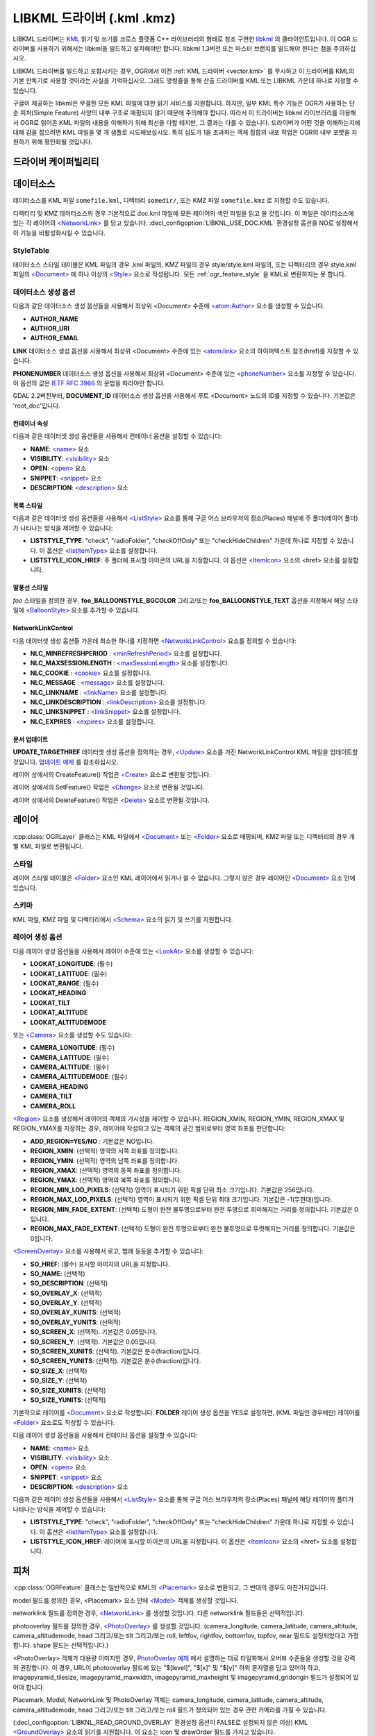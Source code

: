 .. _vector.libkml:

LIBKML 드라이버 (.kml .kmz)
=========================

.. shortname:: LIBKML

.. build_dependencies:: libkml

LIBKML 드라이버는 `KML <http://www.opengeospatial.org/standards/kml/>`_ 읽기 및 쓰기를 크로스 플랫폼 C++ 라이브러리의 형태로 참조 구현한 `libkml <https://github.com/libkml/libkml>`_ 의 클라이언트입니다. 이 OGR 드라이버를 사용하기 위해서는 libkml을 빌드하고 설치해야만 합니다. libkml 1.3버전 또는 마스터 브랜치를 빌드해야 한다는 점을 주의하십시오.

LIBKML 드라이버를 빌드하고 포함시키는 경우, OGR에서 이전 :ref:`KML 드라이버 <vector.kml>` 를 무시하고 이 드라이버를 KML의 기본 판독기로 사용할 것이라는 사실을 기억하십시오. 그래도 명령줄을 통해 산출 드라이버를 KML 또는 LIBKML 가운데 하나로 지정할 수 있습니다.

구글이 제공하는 libkml은 무결한 모든 KML 파일에 대한 읽기 서비스를 지원합니다. 하지만, 일부 KML 특수 기능은 OGR가 사용하는 단순 피처(Simple Feature) 사양의 내부 구조로 매핑되지 않기 때문에 주의해야 합니다. 따라서 이 드라이버는 libkml 라이브러리를 이용해서 OGR로 읽어온 KML 파일의 내용을 이해하기 위해 최선을 다할 테지만, 그 결과는 다를 수 있습니다. 드라이버가 어떤 것을 이해하는지에 대해 감을 잡으려면 KML 파일을 몇 개 샘플로 시도해보십시오. 특히 심도가 1을 초과하는 객체 집합의 내포 작업은 OGR의 내부 포맷을 지원하기 위해 평탄화될 것입니다.

드라이버 케이퍼빌리티
-------------------

.. supports_create::

.. supports_georeferencing::

.. supports_virtualio::

데이터소스
----------
데이터소스를 KML 파일 ``somefile.kml``, 디렉터리 ``somedir/``, 또는 KMZ 파일 ``somefile.kmz`` 로 지정할 수도 있습니다.

디렉터리 및 KMZ 데이터소스의 경우 기본적으로 doc.kml 파일에 모든 레이어의 색인 파일을 읽고 쓸 것입니다. 이 파일은 데이터소스에 있는 각 레이어의 `<NetworkLink> <https://developers.google.com/kml/documentation/kmlreference#networklink>`_ 를 담고 있습니다. :decl_configoption:`LIBKNL_USE_DOC.KML` 환경설정 옵션을 NO로 설정해서 이 기능을 비활성화시킬 수 있습니다.

StyleTable
~~~~~~~~~~

데이터소스 스타일 테이블은 KML 파일의 경우 .kml 파일의, KMZ 파일의 경우 style/style.kml 파일의, 또는 디렉터리의 경우 style.kml 파일의 `<Document> <https://developers.google.com/kml/documentation/kmlreference#document>`_ 에 하나 이상의 `<Style> <https://developers.google.com/kml/documentation/kmlreference#style>`_ 요소로 작성됩니다. 모든 :ref:`ogr_feature_style` 을 KML로 변환하지는 못 합니다.

데이터소스 생성 옵션
~~~~~~~~~~~~~~~~~~~~~~~~~~~

다음과 같은 데이터소스 생성 옵션들을 사용해서 최상위 <Document> 수준에 `<atom:Author> <https://developers.google.com/kml/documentation/kmlreference#atomauthor>`_ 요소를 생성할 수 있습니다.

-  **AUTHOR_NAME**
-  **AUTHOR_URI**
-  **AUTHOR_EMAIL**

**LINK** 데이터소스 생성 옵션을 사용해서 최상위 <Document> 수준에 있는 `<atom:link> <https://developers.google.com/kml/documentation/kmlreference#atomlink>`_ 요소의 하이퍼텍스트 참조(href)를 지정할 수 있습니다.

**PHONENUMBER** 데이터소스 생성 옵션을 사용해서 최상위 <Document> 수준에 있는 `<phoneNumber> <https://developers.google.com/kml/documentation/kmlreference#phonenumber>`_ 요소를 지정할 수 있습니다. 이 옵션의 값은 `IETF RFC 3966 <http://tools.ietf.org/html/rfc3966>`_ 의 문법을 따라야만 합니다.

GDAL 2.2버전부터, **DOCUMENT_ID** 데이터소스 생성 옵션을 사용해서 루트 <Document> 노드의 ID를 지정할 수 있습니다. 기본값은 'root_doc'입니다.

컨테이너 속성
^^^^^^^^^^^^^^^^^^^^

다음과 같은 데이터셋 생성 옵션들을 사용해서 컨테이너 옵션을 설정할 수 있습니다:

-  **NAME**:
   `<name> <https://developers.google.com/kml/documentation/kmlreference#name>`_ 요소
-  **VISIBILITY**:
   `<visibility> <https://developers.google.com/kml/documentation/kmlreference#visibility>`_ 요소
-  **OPEN**:
   `<open> <https://developers.google.com/kml/documentation/kmlreference#open>`_ 요소
-  **SNIPPET**:
   `<snippet> <https://developers.google.com/kml/documentation/kmlreference#snippet>`_ 요소
-  **DESCRIPTION**:
   `<description> <https://developers.google.com/kml/documentation/kmlreference#description>`_ 요소

목록 스타일
^^^^^^^^^^

다음과 같은 데이터셋 생성 옵션들을 사용해서 `<ListStyle> <https://developers.google.com/kml/documentation/kmlreference#liststyle>`_ 요소를 통해 구글 어스 브라우저의 장소(Places) 패널에 주 폴더(레이어 폴더)가 나타나는 방식을 제어할 수 있습니다:

-  **LISTSTYLE_TYPE**:
   "check", "radioFolder", "checkOffOnly" 또는 "checkHideChildren" 가운데 하나로 지정할 수 있습니다.
   이 옵션은 `<listItemType> <https://developers.google.com/kml/documentation/kmlreference#listItemType>`_ 요소를 설정합니다.
-  **LISTSTYLE_ICON_HREF**:
   주 폴더에 표시할 아이콘의 URL을 지정합니다.
   이 옵션은 `<ItemIcon> <https://developers.google.com/kml/documentation/kmlreference#itemicon>`_ 요소의 <href> 요소를 설정합니다.

말풍선 스타일
^^^^^^^^^^^^^

*foo* 스타일을 정의한 경우, **foo_BALLOONSTYLE_BGCOLOR** 그리고/또는 **foo_BALLOONSTYLE_TEXT** 옵션을 지정해서 해당 스타일에 `<BalloonStyle> <https://developers.google.com/kml/documentation/kmlreference#balloonstyle>`_ 요소를 추가할 수 있습니다.

NetworkLinkControl
^^^^^^^^^^^^^^^^^^

다음 데이터셋 생성 옵션들 가운데 최소한 하나를 지정하면 `<NetworkLinkControl> <https://developers.google.com/kml/documentation/kmlreference#networklinkcontrol>`_ 요소를 정의할 수 있습니다:

-  **NLC_MINREFRESHPERIOD** :
   `<minRefreshPeriod> <https://developers.google.com/kml/documentation/kmlreference#minrefreshperiod>`_ 요소를 설정합니다.
-  **NLC_MAXSESSIONLENGTH** :
   `<maxSessionLength> <https://developers.google.com/kml/documentation/kmlreference#maxsessionlength>`_ 요소를 설정합니다.
-  **NLC_COOKIE** :
   `<cookie> <https://developers.google.com/kml/documentation/kmlreference#cookie>`_ 요소를 설정합니다.
-  **NLC_MESSAGE** :
   `<message> <https://developers.google.com/kml/documentation/kmlreference#message>`_ 요소를 설정합니다.
-  **NLC_LINKNAME** :
   `<linkName> <https://developers.google.com/kml/documentation/kmlreference#linkname>`_ 요소를 설정합니다.
-  **NLC_LINKDESCRIPTION** :
   `<linkDescription> <https://developers.google.com/kml/documentation/kmlreference#linkdescription>`_ 요소를 설정합니다.
-  **NLC_LINKSNIPPET** :
   `<linkSnippet> <https://developers.google.com/kml/documentation/kmlreference#linksnippet>`_ 요소를 설정합니다.
-  **NLC_EXPIRES** :
   `<expires> <https://developers.google.com/kml/documentation/kmlreference#expires>`_ 요소를 설정합니다.

문서 업데이트
^^^^^^^^^^^^^^^^
**UPDATE_TARGETHREF** 데이터셋 생성 옵션을 정의하는 경우, `<Update> <https://developers.google.com/kml/documentation/kmlreference#update>`_ 요소를 가진 NetworkLinkControl KML 파일을 업데이트할 것입니다. `업데이트 예제 <https://developers.google.com/kml/documentation/updates>`_ 를 참조하십시오.

레이어 상에서의 CreateFeature() 작업은 `<Create> <https://developers.google.com/kml/documentation/kmlreference#create>`_ 요소로 변환될 것입니다.

레이어 상에서의 SetFeature() 작업은 `<Change> <https://developers.google.com/kml/documentation/kmlreference#change>`_ 요소로 변환될 것입니다.

레이어 상에서의 DeleteFeature() 작업은 `<Delete> <https://developers.google.com/kml/documentation/kmlreference#delete>`_ 요소로 변환될 것입니다.

레이어
-----

:cpp:class:`OGRLayer` 클래스는 KML 파일에서 `<Document> <https://developers.google.com/kml/documentation/kmlreference#document>`_ 또는 `<Folder> <https://developers.google.com/kml/documentation/kmlreference#folder>`_ 요소로 매핑되며, KMZ 파일 또는 디렉터리의 경우 개별 KML 파일로 변환됩니다.

스타일
~~~~~

레이어 스타일 테이블은 `<Folder> <https://developers.google.com/kml/documentation/kmlreference#folder>`_ 요소인 KML 레이어에서 읽거나 쓸 수 없습니다. 그렇지 않은 경우 레이어인 `<Document> <https://developers.google.com/kml/documentation/kmlreference#document>`_ 요소 안에 있습니다.

스키마
~~~~~~

KML 파일, KMZ 파일 및 디렉터리에서 `<Schema> <https://developers.google.com/kml/documentation/kmlreference#schema>`_ 요소의 읽기 및 쓰기를 지원합니다.

레이어 생성 옵션
~~~~~~~~~~~~~~~~~~~~~~

다음 레이어 생성 옵션들을 사용해서 레이어 수준에 있는 `<LookAt> <https://developers.google.com/kml/documentation/kmlreference#lookat>`_ 요소를 생성할 수 있습니다:

-  **LOOKAT_LONGITUDE**: (필수)
-  **LOOKAT_LATITUDE**: (필수)
-  **LOOKAT_RANGE**: (필수)
-  **LOOKAT_HEADING**
-  **LOOKAT_TILT**
-  **LOOKAT_ALTITUDE**
-  **LOOKAT_ALTITUDEMODE**

또는 `<Camera> <https://developers.google.com/kml/documentation/kmlreference#camera>`_ 요소를 생성할 수도 있습니다:

-  **CAMERA_LONGITUDE**: (필수)
-  **CAMERA_LATITUDE**: (필수)
-  **CAMERA_ALTITUDE**: (필수)
-  **CAMERA_ALTITUDEMODE**: (필수)
-  **CAMERA_HEADING**
-  **CAMERA_TILT**
-  **CAMERA_ROLL**

`<Region> <https://developers.google.com/kml/documentation/kmlreference#region>`_ 요소를 생성해서 레이어의 객체의 가시성을 제어할 수 있습니다. REGION_XMIN, REGION_YMIN, REGION_XMAX 및 REGION_YMAX를 지정하는 경우, 레이어에 작성되고 있는 객체의 공간 범위로부터 영역 좌표를 판단합니다:

-  **ADD_REGION=YES/NO** :
   기본값은 NO입니다.
-  **REGION_XMIN**: (선택적)
   영역의 서쪽 좌표를 정의합니다.
-  **REGION_YMIN**: (선택적)
   영역의 남쪽 좌표를 정의합니다.
-  **REGION_XMAX**: (선택적)
   영역의 동쪽 좌표를 정의합니다.
-  **REGION_YMAX**: (선택적)
   영역의 북쪽 좌표를 정의합니다.
-  **REGION_MIN_LOD_PIXELS**: (선택적)
   영역이 표시되기 위한 픽셀 단위 최소 크기입니다. 기본값은 256입니다.
-  **REGION_MAX_LOD_PIXELS**: (선택적)
   영역이 표시되기 위한 픽셀 단위 최대 크기입니다. 기본값은 -1(무한대)입니다.
-  **REGION_MIN_FADE_EXTENT**: (선택적)
   도형이 완전 불투명으로부터 완전 투명으로 희미해지는 거리를 정의합니다. 기본값은 0입니다.
-  **REGION_MAX_FADE_EXTENT**: (선택적)
   도형이 완전 투명으로부터 완전 불투명으로 뚜렷해지는 거리를 정의합니다. 기본값은 0입니다.

`<ScreenOverlay> <https://developers.google.com/kml/documentation/kmlreference#screenoverlay>`_ 요소를 사용해서 로고, 범례 등등을 추가할 수 있습니다:

-  **SO_HREF**: (필수) 표시할 이미지의 URL을 지정합니다.
-  **SO_NAME**: (선택적)
-  **SO_DESCRIPTION**: (선택적)
-  **SO_OVERLAY_X**: (선택적)
-  **SO_OVERLAY_Y**: (선택적)
-  **SO_OVERLAY_XUNITS**: (선택적)
-  **SO_OVERLAY_YUNITS**: (선택적)
-  **SO_SCREEN_X**: (선택적). 기본값은 0.05입니다.
-  **SO_SCREEN_Y**: (선택적). 기본값은 0.05입니다.
-  **SO_SCREEN_XUNITS**: (선택적). 기본값은 분수(fraction)입니다.
-  **SO_SCREEN_YUNITS**: (선택적). 기본값은 분수(fraction)입니다.
-  **SO_SIZE_X**: (선택적)
-  **SO_SIZE_Y**: (선택적)
-  **SO_SIZE_XUNITS**: (선택적)
-  **SO_SIZE_YUNITS**: (선택적)

기본적으로 레이어를 `<Document> <https://developers.google.com/kml/documentation/kmlreference#document>`_ 요소로 작성합니다. **FOLDER** 레이어 생성 옵션을 YES로 설정하면, (KML 파일인 경우에만) 레이어를 `<Folder> <https://developers.google.com/kml/documentation/kmlreference#folder>`_ 요소로도 작성할 수 있습니다.

다음 레이어 생성 옵션들을 사용해서 컨테이너 옵션을 설정할 수 있습니다:

-  **NAME**:
   `<name> <https://developers.google.com/kml/documentation/kmlreference#name>`_ 요소
-  **VISIBILITY**:
   `<visibility> <https://developers.google.com/kml/documentation/kmlreference#visibility>`_ 요소
-  **OPEN**:
   `<open> <https://developers.google.com/kml/documentation/kmlreference#open>`_ 요소
-  **SNIPPET**:
   `<snippet> <https://developers.google.com/kml/documentation/kmlreference#snippet>`_ 요소
-  **DESCRIPTION**:
   `<description> <https://developers.google.com/kml/documentation/kmlreference#description>`_ 요소

다음과 같은 레이어 생성 옵션들을 사용해서 `<ListStyle> <https://developers.google.com/kml/documentation/kmlreference#liststyle>`_ 요소를 통해 구글 어스 브라우저의 장소(Places) 패널에 해당 레이어의 폴더가 나타나는 방식을 제어할 수 있습니다:

-  **LISTSTYLE_TYPE**:
   "check", "radioFolder", "checkOffOnly" 또는 "checkHideChildren" 가운데 하나로 지정할 수 있습니다.
   이 옵션은 `<listItemType> <https://developers.google.com/kml/documentation/kmlreference#listItemType>`_ 요소를 설정합니다.
-  **LISTSTYLE_ICON_HREF**:
   레이어에 표시할 아이콘의 URL을 지정합니다.
   이 옵션은 `<ItemIcon> <https://developers.google.com/kml/documentation/kmlreference#itemicon>`_ 요소의 <href> 요소를 설정합니다.

피처
-------

:cpp:class:`OGRFeature` 클래스는 일반적으로 KML의 `<Placemark> <https://developers.google.com/kml/documentation/kmlreference#placemark>`_ 요소로 변환되고, 그 반대의 경우도 마찬가지입니다.

model 필드를 정의한 경우, <Placemark> 요소 안에 `<Model> <https://developers.google.com/kml/documentation/kmlreference#model>`_ 객체를 생성할 것입니다.

networklink 필드를 정의한 경우, `<NetworkLink> <https://developers.google.com/kml/documentation/kmlreference#networklink>`_ 를 생성할 것입니다. 다른 networklink 필드들은 선택적입니다.

photooverlay 필드를 정의한 경우, `<PhotoOverlay> <https://developers.google.com/kml/documentation/kmlreference#photooverlay>`_ 를 생성할 것입니다. (camera_longitude, camera_latitude, camera_altitude, camera_altitudemode, head 그리고/또는 tilt 그리고/또는 roll, leftfov, rightfov, bottomfov, topfov, near 필드도 설정되었다고 가정합니다. shape 필드는 선택적입니다.)

<PhotoOverlay> 객체가 대용량 이미지인 경우, `PhotoOverlay 예제 <https://developers.google.com/kml/documentation/photos>`_ 에서 설명하는 대로 타일화해서 오버뷰 수준들을 생성할 것을 강력히 권장합니다. 이 경우, URL이 photooverlay 필드에 있는 "$[level]", "$[x]" 및 "$[y]" 하위 문자열을 담고 있어야 하고, imagepyramid_tilesize, imagepyramid_maxwidth, imagepyramid_maxheight 및 imagepyramid_gridorigin 필드가 설정되어 있어야 합니다.

Placemark, Model, NetworkLink 및 PhotoOverlay 객체는 camera_longitude, camera_latitude, camera_altitude, camera_altitudemode, head 그리고/또는 tilt 그리고/또는 roll 필드가 정의되어 있는 경우 관련 카메라를 가질 수 있습니다.

(:decl_configoption:`LIBKNL_READ_GROUND_OVERLAY` 환경설정 옵션이 FALSE로 설정되지 않은 이상) KML `<GroundOverlay> <https://developers.google.com/kml/documentation/kmlreference#groundoverlay>`_ 요소의 읽기를 지원합니다. 이 요소는 icon 및 drawOrder 필드를 가지고 있습니다.

.. _style-1:

스타일
~~~~~

피처 수준의 스타일 문자열은 KML의 각 `<Placemark> <https://developers.google.com/kml/documentation/kmlreference#placemark>`_ 에 `<Style> <https://developers.google.com/kml/documentation/kmlreference#style>`_ 또는 `<StyleUrl> <https://developers.google.com/kml/documentation/kmlreference#styleurl>`_ 가운데 하나로 매핑됩니다.

KML 피처를 읽어올 때 :decl_configoption:`LIBKNL_RESOLVE_STYLE` 환경설정 옵션이 YES로 설정되어 있는 경우, 스타일 테이블에서 StyleUrl을 검색해서 피처 스타일 문자열을 테이블로부터 나온 스타일로 설정합니다. 이렇게 하면 스타일 테이블을 읽어오지 않는 MapServer 같은 응용 프로그램에 공유 스타일을 읽어오게 할 수 있습니다.

KML 피처를 읽어올 때 :decl_configoption:`LIBKNL_EXTERNAL_STYLE` 환경설정 옵션이 YES로 설정되어 있는 경우, 디스크 또는 서버로부터 데이터소스 외부에 있는 StyleUrl을 가져와서 데이터소스 스타일 테이블에 파싱합니다. 스타일 KML을 읽어올 수 없거나 :decl_configoption:`LIBKNL_EXTERNAL_STYLE` 이 NO로 설정되어 있다면, StyleUrl을 스타일 문자열로 복사합니다.

KML StyleMap을 읽어올 때 기본 매핑은 "NORMAL"로 설정됩니다. 강조 스타일을 이용하고 싶다면 :decl_configoption:`LIBKNL_STYLEMAP_KEY` 환경설정 옵션을 "HIGHLIGHT"으로 설정하십시오.

KML 작성 시, "astylename_normal"과 "astylename_highlight" 형식의 스타일 2개가 있는 경우 (이때 astylename은 어떤 문자열이라도 될 수 있습니다) 두 스타일 모두로부터 StyleMap 객체를 생성하고 "astylename"으로 명명할 것입니다.

필드
------

OGR 필드(피처 속성)는 KML에 `<Schema> <https://developers.google.com/kml/documentation/kmlreference#schema>`_ 그리고 `<SimpleData> <https://developers.google.com/kml/documentation/kmlreference#simpledata>`_ 로 매핑됩니다. 아래 따로 설명하는 몇몇 특수 필드는 예외입니다.

주의: :decl_configoption:`LIBKNL_USE_SCHEMADATA` 환경설정 옵션을 NO로 설정해서 필드를 `<Data> <https://developers.google.com/kml/documentation/kmlreference#data>`_ 요소로도 내보낼 수 있습니다.

풍부한 :ref:`환경설정 옵션 <configoptions>` 집합을 사용해서 입력물과 산출물의 필드들을 어떻게 KML `<Placemark> <https://developers.google.com/kml/documentation/kmlreference#placemark>`_ 에 매핑시킬지 정의할 수 있습니다.
예를 들어 'Cities'라는 필드를 KML에 `<name> <https://developers.google.com/kml/documentation/kmlreference#name>`_ 태그로 매핑시키고 싶다면, 환경설정 옵션을 설정하면 됩니다.

-  **name**:
   이 문자열 필드는 KML `<name> <https://developers.google.com/kml/documentation/kmlreference#name>`_ 태그에 매핑됩니다.
   :decl_configoption:`LIBKNL_NAME_FIELD` 환경설정 옵션으로 OGR 필드의 이름을 변경할 수 있습니다.
-  **description**:
   이 문자열 필드는 KML `<description> <https://developers.google.com/kml/documentation/kmlreference#description>`_ 태그에 매핑됩니다.
   :decl_configoption:`LIBKNL_DESCRIPTION_FIELD` 환경설정 옵션으로 OGR 필드의 이름을 변경할 수 있습니다.
-  **timestamp**:
   이 문자열 또는 날짜&시간 또는 날짜 그리고/또는 시간 유형 필드는 KML `<timestamp> <https://developers.google.com/kml/documentation/kmlreference#timestamp>`_ 태그에 매핑됩니다.
   :decl_configoption:`LIBKNL_TIMESTAMP_FIELD` 환경설정 옵션으로 OGR 필드의 이름을 변경할 수 있습니다.
-  **begin**:
   이 문자열 또는 날짜&시간 또는 날짜 그리고/또는 시간 유형 필드는 KML `<begin> <https://developers.google.com/kml/documentation/kmlreference#begin>`_ 태그에 매핑됩니다.
   :decl_configoption:`LIBKNL_BEGIN_FIELD` 환경설정 옵션으로 OGR 필드의 이름을 변경할 수 있습니다.
-  **end**:
   이 문자열 또는 날짜&시간 또는 날짜 그리고/또는 시간 유형 필드는 KML `<end> <https://developers.google.com/kml/documentation/kmlreference#end>`_ 태그에 매핑됩니다.
   :decl_configoption:`LIBKNL_END_FIELD` 환경설정 옵션으로 OGR 필드의 이름을 변경할 수 있습니다.
-  **altitudeMode**:
   이 문자열 필드는 KML `<altitudeMode> <https://developers.google.com/kml/documentation/kmlreference#altitudemode>`_ 또는 `<gx:altitudeMode> <https://developers.google.com/kml/documentation/kmlreference#gxaltitudemode>`_ 태그에 매핑됩니다.
   :decl_configoption:`LIBKNL_ALTITUDEMODE_FIELD` 환경설정 옵션으로 OGR 필드의 이름을 변경할 수 있습니다.
-  **tessellate**:
   이 정수형 필드는 KML `<tessellate> <https://developers.google.com/kml/documentation/kmlreference#tessellate>`_ 태그에 매핑됩니다.
   :decl_configoption:`LIBKNL_TESSELLATE_FIELD` 환경설정 옵션으로 OGR 필드의 이름을 변경할 수 있습니다.
-  **extrude**:
   이 정수형 필드는 KML `<extrude> <https://developers.google.com/kml/documentation/kmlreference#extrude>`_ 태그에 매핑됩니다.
   :decl_configoption:`LIBKNL_EXTRUDE_FIELD` 환경설정 옵션으로 OGR 필드의 이름을 변경할 수 있습니다.
-  **visibility**:
   이 정수형 필드는 KML `<visibility> <https://developers.google.com/kml/documentation/kmlreference#visibility>`_ 태그에 매핑됩니다.
   :decl_configoption:`LIBKNL_VISIBILITY_FIELD` 환경설정 옵션으로 OGR 필드의 이름을 변경할 수 있습니다.
-  **icon**:
   이 문자열 필드는 KML `<icon> <https://developers.google.com/kml/documentation/kmlreference#icon>`_ 태그에 매핑됩니다.
   :decl_configoption:`LIBKNL_ICON_FIELD` 환경설정 옵션으로 OGR 필드의 이름을 변경할 수 있습니다.
-  **drawOrder**:
   이 정수형 필드는 KML `<drawOrder> <https://developers.google.com/kml/documentation/kmlreference#draworder>`_ 태그에 매핑됩니다.
   :decl_configoption:`LIBKNL_DRAWORDER_FIELD` 환경설정 옵션으로 OGR 필드의 이름을 변경할 수 있습니다.
-  **snippet**:
   이 정수형 필드는 KML `<snippet> <https://developers.google.com/kml/documentation/kmlreference#snippet>`_ 태그에 매핑됩니다.
   :decl_configoption:`LIBKNL_SNIPPET_FIELD` 환경설정 옵션으로 OGR 필드의 이름을 변경할 수 있습니다.
-  **heading**:
   이 실수형 필드는 KML `<heading> <https://developers.google.com/kml/documentation/kmlreference#heading>`_ 태그에 매핑됩니다.
   :decl_configoption:`LIBKNL_HEADING_FIELD` 환경설정 옵션으로 OGR 필드의 이름을 변경할 수 있습니다. 읽기 작업 시, <Placemark>가 <heading> 요소를 가진 <Camera>를 가지고 있는 경우에만 이 필드가 존재합니다.
-  **tilt**:
   이 실수형 필드는 KML `<tilt> <https://developers.google.com/kml/documentation/kmlreference#tilt>`_ 태그에 매핑됩니다.
   :decl_configoption:`LIBKNL_TILT_FIELD` 환경설정 옵션으로 OGR 필드의 이름을 변경할 수 있습니다. 읽기 작업 시, <Placemark>가 <tilt> 요소를 가진 <Camera>를 가지고 있는 경우에만 이 필드가 존재합니다.
-  **roll**:
   이 실수형 필드는 KML `<roll> <https://developers.google.com/kml/documentation/kmlreference#roll>`_ 태그에 매핑됩니다.
   :decl_configoption:`LIBKNL_ROLL_FIELD` 환경설정 옵션으로 OGR 필드의 이름을 변경할 수 있습니다. 읽기 작업 시, <Placemark>가 <roll> 요소를 가진 <Camera>를 가지고 있는 경우에만 이 필드가 존재합니다.
-  **model**:
   이 문자열 필드를 사용해서 3차원 `<model> <https://developers.google.com/kml/documentation/kmlreference#model>`_ 의 URL을 정의할 수 있습니다.
   :decl_configoption:`LIBKNL_MODEL_FIELD` 환경설정 옵션으로 OGR 필드의 이름을 변경할 수 있습니다.
-  **scale_x**:
   이 실수형 필드는 3차원 모델 용 KML `<scale> <https://developers.google.com/kml/documentation/kmlreference#scale>`_ 태그의 x 요소에 매핑됩니다.
   :decl_configoption:`LIBKNL_SCALE_X_FIELD` 환경설정 옵션으로 OGR 필드의 이름을 변경할 수 있습니다.
-  **scale_y**:
   이 실수형 필드는 3차원 모델 용 KML `<scale> <https://developers.google.com/kml/documentation/kmlreference#scale>`_ 태그의 y 요소에 매핑됩니다.
   :decl_configoption:`LIBKNL_SCALE_Y_FIELD` 환경설정 옵션으로 OGR 필드의 이름을 변경할 수 있습니다.
-  **scale_z**:
   이 실수형 필드는 3차원 모델 용 KML `<scale> <https://developers.google.com/kml/documentation/kmlreference#scale>`_ 태그의 z 요소에 매핑됩니다.
   :decl_configoption:`LIBKNL_SCALE_Z_FIELD` 환경설정 옵션으로 OGR 필드의 이름을 변경할 수 있습니다.
-  **networklink**:
   이 문자열 필드는 KML NetworkLink의 `<href> <https://developers.google.com/kml/documentation/kmlreference#href>`_ 태그의 href 요소에 매핑됩니다.
   :decl_configoption:`LIBKNL_NETWORKLINK_FIELD` 환경설정 옵션으로 OGR 필드의 이름을 변경할 수 있습니다.
-  **networklink_refreshvisibility**:
   이 정수형 필드는 KML NetworkLink의 `<refreshVisibility> <https://developers.google.com/kml/documentation/kmlreference#refreshvisibility>`_ 태그에 매핑됩니다.
   :decl_configoption:`LIBKNL_NETWORKLINK_REFRESHVISIBILITY_FIELD` 환경설정 옵션으로 OGR 필드의 이름을 변경할 수 있습니다.
-  **networklink_flytoview**:
   이 정수형 필드는 KML NetworkLink의 `<flyToView> <https://developers.google.com/kml/documentation/kmlreference#flytoview>`_ 태그에 매핑됩니다.
   :decl_configoption:`LIBKNL_NETWORKLINK_FLYTOVIEW_FIELD` 환경설정 옵션으로 OGR 필드의 이름을 변경할 수 있습니다.
-  **networklink_refreshmode**:
   이 문자열 필드는 KML NetworkLink의 `<refreshMode> <https://developers.google.com/kml/documentation/kmlreference#refreshmode>`_ 태그에 매핑됩니다.
   :decl_configoption:`LIBKNL_NETWORKLINK_REFRESHMODE_FIELD` 환경설정 옵션으로 OGR 필드의 이름을 변경할 수 있습니다.
-  **networklink_refreshinterval**:
   이 실수형 필드는 KML NetworkLink의 `<refreshInterval> <https://developers.google.com/kml/documentation/kmlreference#refreshinterval>`_ 태그에 매핑됩니다.
   :decl_configoption:`LIBKNL_NETWORKLINK_REFRESHINTERVAL_FIELD` 환경설정 옵션으로 OGR 필드의 이름을 변경할 수 있습니다.
-  **networklink_viewrefreshmode**:
   이 문자열 필드는 KML NetworkLink의 `<viewRefreshMode> <https://developers.google.com/kml/documentation/kmlreference#viewrefreshmode>`_ 태그에 매핑됩니다.
   :decl_configoption:`LIBKNL_NETWORKLINK_VIEWREFRESHMODE_FIELD` 환경설정 옵션으로 OGR 필드의 이름을 변경할 수 있습니다.
-  **networklink_viewrefreshtime**:
   이 실수형 필드는 KML NetworkLink의 `<viewRefreshTime> <https://developers.google.com/kml/documentation/kmlreference#viewrefreshtime>`_ 태그에 매핑됩니다.
   :decl_configoption:`LIBKNL_NETWORKLINK_VIEWREFRESHTIME_FIELD` 환경설정 옵션으로 OGR 필드의 이름을 변경할 수 있습니다.
-  **networklink_viewboundscale**:
   이 실수형 필드는 KML NetworkLink의 `<viewBoundScale> <https://developers.google.com/kml/documentation/kmlreference#viewboundscale>`_ 태그에 매핑됩니다.
   :decl_configoption:`LIBKNL_NETWORKLINK_VIEWBOUNDSCALE_FIELD` 환경설정 옵션으로 OGR 필드의 이름을 변경할 수 있습니다.
-  **networklink_viewformat**:
   이 문자열 필드는 KML NetworkLink의 `<viewFormat> <https://developers.google.com/kml/documentation/kmlreference#viewformat>`_ 태그에 매핑됩니다.
   :decl_configoption:`LIBKNL_NETWORKLINK_VIEWFORMAT_FIELD` 환경설정 옵션으로 OGR 필드의 이름을 변경할 수 있습니다.
-  **networklink_httpquery**:
   이 문자열 필드는 KML NetworkLink의 `<httpQuery> <https://developers.google.com/kml/documentation/kmlreference#httpquery>`_ 태그에 매핑됩니다.
   :decl_configoption:`LIBKNL_NETWORKLINK_HTTPQUERY_FIELD` 환경설정 옵션으로 OGR 필드의 이름을 변경할 수 있습니다.
-  **camera_longitude**:
   이 실수형 필드는 KML `<Camera> <https://developers.google.com/kml/documentation/kmlreference#camera>`_ 의 `<longitude> <https://developers.google.com/kml/documentation/kmlreference#longitude>`_ 태그에 매핑됩니다.
   :decl_configoption:`LIBKNL_CACameraMERA_LONGITUDE_FIELD` 환경설정 옵션으로 OGR 필드의 이름을 변경할 수 있습니다.
-  **camera_latitude**:
   이 실수형 필드는 KML `<Camera> <https://developers.google.com/kml/documentation/kmlreference#camera>`_ 의 `<latitude> <https://developers.google.com/kml/documentation/kmlreference#latitude>`_ 태그에 매핑됩니다.
   :decl_configoption:`LIBKNL_CAMERA_LATITUDE_FIELD` 환경설정 옵션으로 OGR 필드의 이름을 변경할 수 있습니다.
-  **camera_altitude**:
   이 실수형 필드는 KML `<Camera> <https://developers.google.com/kml/documentation/kmlreference#camera>`_ 의 `<altitude> <https://developers.google.com/kml/documentation/kmlreference#altitude>`_ 태그에 매핑됩니다.
   :decl_configoption:`LIBKNL_CAMERA_ALTITUDE_FIELD` 환경설정 옵션으로 OGR 필드의 이름을 변경할 수 있습니다.
-  **camera_altitudemode**:
   이 실수형 필드는 KML `<Camera> <https://developers.google.com/kml/documentation/kmlreference#camera>`_ 의 `<altitudeMode> <https://developers.google.com/kml/documentation/kmlreference#altitudemode>`_ 태그에 매핑됩니다.
   :decl_configoption:`LIBKNL_CAMERA_ALTITUDEMODE_FIELD` 환경설정 옵션으로 OGR 필드의 이름을 변경할 수 있습니다.
-  **photooverlay**:
   이 문자열 필드는 KML `<PhotoOverlay> <https://developers.google.com/kml/documentation/kmlreference#photooverlay>`_ 의 `<href> <https://developers.google.com/kml/documentation/kmlreference#href>`_ 태그의 <href> 요소에 매핑됩니다.
   :decl_configoption:`LIBKNL_PHOTOOVERLAY_FIELD` 환경설정 옵션으로 OGR 필드의 이름을 변경할 수 있습니다.
-  **leftfov**:
   이 실수형 필드는 KML `<PhotoOverlay> <https://developers.google.com/kml/documentation/kmlreference#photooverlay>`_ 의 `<LeftFov> <https://developers.google.com/kml/documentation/kmlreference#leftfov>`_ 태그에 매핑됩니다.
   :decl_configoption:`LIBKNL_LEFTFOV_FIELD` 환경설정 옵션으로 OGR 필드의 이름을 변경할 수 있습니다.
-  **rightfov**:
   이 실수형 필드는 KML `<PhotoOverlay> <https://developers.google.com/kml/documentation/kmlreference#photooverlay>`_ 의 `<RightFov> <https://developers.google.com/kml/documentation/kmlreference#rightfov>`_ 태그에 매핑됩니다.
   :decl_configoption:`LIBKNL_RightFOV_FIELD` 환경설정 옵션으로 OGR 필드의 이름을 변경할 수 있습니다.
-  **bottomfov**:
   이 실수형 필드는 KML `<PhotoOverlay> <https://developers.google.com/kml/documentation/kmlreference#photooverlay>`_ 의 `<BottomFov> <https://developers.google.com/kml/documentation/kmlreference#bottomfov>`_ 태그에 매핑됩니다.
   :decl_configoption:`LIBKNL_BOTTOMTFOV_FIELD` 환경설정 옵션으로 OGR 필드의 이름을 변경할 수 있습니다.
-  **topfov**:
   이 실수형 필드는 KML `<PhotoOverlay> <https://developers.google.com/kml/documentation/kmlreference#photooverlay>`_ 의 `<TopFov> <https://developers.google.com/kml/documentation/kmlreference#topfov>`_ 태그에 매핑됩니다.
   :decl_configoption:`LIBKNL_TOPFOV_FIELD` 환경설정 옵션으로 OGR 필드의 이름을 변경할 수 있습니다.
-  **near**:
   이 실수형 필드는 KML `<PhotoOverlay> <https://developers.google.com/kml/documentation/kmlreference#photooverlay>`_ 의 `<Near> <https://developers.google.com/kml/documentation/kmlreference#leftfov>`_ 태그에 매핑됩니다.
   :decl_configoption:`LIBKNL_NEAR_FIELD` 환경설정 옵션으로 OGR 필드의 이름을 변경할 수 있습니다.
-  **shape**:
   이 문자열 필드는 KML `<PhotoOverlay> <https://developers.google.com/kml/documentation/kmlreference#photooverlay>`_ 의 `<shape> <https://developers.google.com/kml/documentation/kmlreference#shape>`_ 태그에 매핑됩니다.
   :decl_configoption:`LIBKNL_SHAPE_FIELD` 환경설정 옵션으로 OGR 필드의 이름을 변경할 수 있습니다.
-  **imagepyramid_tilesize**:
   이 정수형 필드는 KML `<ImagePyramid> <https://developers.google.com/kml/documentation/kmlreference#imagepyramid>`_ 의 `<tileSize> <https://developers.google.com/kml/documentation/kmlreference#tilesize>`_ 태그에 매핑됩니다.
   :decl_configoption:`LIBKNL_IMAGEPYRAMID_TILESIZE` 환경설정 옵션으로 OGR 필드의 이름을 변경할 수 있습니다.
-  **imagepyramid_maxwidth**:
   이 정수형 필드는 KML `<ImagePyramid> <https://developers.google.com/kml/documentation/kmlreference#imagepyramid>`_ 의 `<maxWidth> <https://developers.google.com/kml/documentation/kmlreference#maxwidth>`_ 태그에 매핑됩니다.
   :decl_configoption:`LIBKNL_IMAGEPYRAMID_MAXWIDTH` 환경설정 옵션으로 OGR 필드의 이름을 변경할 수 있습니다.
-  **imagepyramid_maxheight**:
   이 정수형 필드는 KML `<ImagePyramid> <https://developers.google.com/kml/documentation/kmlreference#imagepyramid>`_ 의 `<maxHeight> <https://developers.google.com/kml/documentation/kmlreference#maxheight>`_ 태그에 매핑됩니다.
   :decl_configoption:`LIBKNL_IMAGEPYRAMID_MAXHEIGHT` 환경설정 옵션으로 OGR 필드의 이름을 변경할 수 있습니다.
-  **imagepyramid_gridorigin**:
   이 문자열 필드는 KML `<ImagePyramid> <https://developers.google.com/kml/documentation/kmlreference#imagepyramid>`_ 의 `<gridOrigin> <https://developers.google.com/kml/documentation/kmlreference#maxheight>`_ 태그에 매핑됩니다.
   :decl_configoption:`LIBKNL_IMAGEPYRAMID_GRIDORIGIN` 환경설정 옵션으로 OGR 필드의 이름을 변경할 수 있습니다.
-  **OGR_STYLE**:
   이 문자열 필드는 피처 스타일 문자열에 매핑되며, 피처에 설정된 스타일 문자열이 없는 경우 OGR가 이 필드를 읽어옵니다.

도형
--------

:cpp:class:`OGRGeometry` 클래스를 KML 도형으로 변환하는 것은 두어 가지 예외를 제외하면 매우 간단한 편입니다.

-  포인트를 `<Point> <https://developers.google.com/kml/documentation/kmlreference#point>`_ 로 (heading 그리고/또는 tilt 그리고/또는 roll 필드명이 존재하는 경우 `Camera <https://developers.google.com/kml/documentation/kmlreference#camera>`_ 객체를 생성할 것입니다.)

-  라인스트링을 `<LineString> <https://developers.google.com/kml/documentation/kmlreference#linestring>`_ 으로

-  선형 고리(LinearRing)를 `<LinearRing> <https://developers.google.com/kml/documentation/kmlreference#linearring>`_ 으로

-  폴리곤을 `<Polygon> <https://developers.google.com/kml/documentation/kmlreference#polygon>`_ 으로

OGR에서 폴리곤은 선형 고리 배열을 담고 있으며, 이때 첫 번째 고리가 외곽 고리(outer ring)입니다. KML은 이 두 가지 고리를 구분하기 위한 `<outerBoundaryIs> <https://developers.google.com/kml/documentation/kmlreference#outerboundaryis>`_ 및 `<innerBoundaryIs> <https://developers.google.com/kml/documentation/kmlreference#innerboundaryis>`_ 태그를 가지고 있습니다.

OGR는 다중 도형 유형 몇 개를 가지고 있습니다:

-  도형 집합(GeometryCollection)
-  멀티폴리곤(MultiPolygon)
-  멀티포인트(MultiPoint)
-  멀티라인스트링(MultiLineString)

가능한 경우, OGR는 `<MultiGeometry> <https://developers.google.com/kml/documentation/kmlreference#multigeometry>`_ 를 더 정밀한 OGR 도형 유형으로 (멀티포인트, 멀티라인스트링 또는 멀티폴리곤으로) 매핑하려 시도할 것입니다. 혼합된 콘텐츠의 경우 기본값은 도형 집합입니다.

KML 도형이 날짜 변경선을 걸치는 경우가 있는데, QGIS 또는 MapServer 같은 응용 프로그램에서 이런 도형은 지구 전체를 한바퀴 도는 수평 라인을 생성할 것입니다. :decl_configoption:`LIBKNL_WRAPDATELINE` 환경설정 옵션을 YES로 설정하면 LIBKML 드라이버가 이런 도형을 읽어올 때 해당 도형을 날짜 변경선으로 분할할 것입니다.

VSI 가상 파일 시스템 API 지원
-----------------------------------

이 드라이버는 VSI 가상 파일 시스템 API가 관리하는 파일의 읽기 및 쓰기를 지원합니다. VSI 가상 파일 시스템 API가 관리하는 파일에는 "정규" 파일은 물론 /vsizip/ (읽기-쓰기) , /vsigzip/ (읽기-쓰기) , /vsicurl/ (읽기 전용) 도메인에 있는 파일도 포함됩니다.

/dev/stdout 또는 /vsistdout/ 에 쓰기도 지원합니다.

예시
-------

다음 배시(bash) 스크립트는 :ref:`csv <vector.csv>` 파일과 :ref:`vrt <vector.vrt>` 파일을 생성한 다음 :ref:`ogr2ogr` 유틸리티를 이용해서 그 파일들을 타임스탬프와 스타일 정보를 가진 KML 파일로 변환할 것입니다:

::

   #!/bin/bash
   # Copyright (c) 2010, Brian Case
   #
   # Permission is hereby granted, free of charge, to any person obtaining a
   # copy of this software and associated documentation files (the "Software"),
   # to deal in the Software without restriction, including without limitation
   # the rights to use, copy, modify, merge, publish, distribute, sublicense,
   # and/or sell copies of the Software, and to permit persons to whom the
   # Software is furnished to do so, subject to the following conditions:
   #
   # The above copyright notice and this permission notice shall be included
   # in all copies or substantial portions of the Software.
   #
   # THE SOFTWARE IS PROVIDED "AS IS", WITHOUT WARRANTY OF ANY KIND, EXPRESS
   # OR IMPLIED, INCLUDING BUT NOT LIMITED TO THE WARRANTIES OF MERCHANTABILITY,
   # FITNESS FOR A PARTICULAR PURPOSE AND NONINFRINGEMENT. IN NO EVENT SHALL
   # THE AUTHORS OR COPYRIGHT HOLDERS BE LIABLE FOR ANY CLAIM, DAMAGES OR OTHER
   # LIABILITY, WHETHER IN AN ACTION OF CONTRACT, TORT OR OTHERWISE, ARISING
   # FROM, OUT OF OR IN CONNECTION WITH THE SOFTWARE OR THE USE OR OTHER
   # DEALINGS IN THE SOFTWARE.


   icon="http://maps.google.com/mapfiles/kml/shapes/shaded_dot.png"
   rgba33="#FF9900"
   rgba70="#FFFF00"
   rgba150="#00FF00"
   rgba300="#0000FF"
   rgba500="#9900FF"
   rgba800="#FF0000"

   function docsv {

       IFS=','

       while read Date Time Lat Lon Mag Dep
       do
           ts=$(echo $Date | sed 's:/:-:g')T${Time%%.*}Z
           rgba=""

           if [[ $rgba == "" ]] && [[ $Dep -lt 33 ]]
           then
               rgba=$rgba33
           fi

           if [[ $rgba == "" ]] && [[ $Dep -lt 70 ]]
           then
               rgba=$rgba70
           fi

           if [[ $rgba == "" ]] && [[ $Dep -lt 150 ]]
           then
               rgba=$rgba150
           fi

           if [[ $rgba == "" ]] && [[ $Dep -lt 300 ]]
           then
               rgba=$rgba300
           fi

           if [[ $rgba == "" ]] && [[ $Dep -lt 500 ]]
           then
               rgba=$rgba500
           fi

           if [[ $rgba == "" ]]
           then
               rgba=$rgba800
           fi



           style="\"SYMBOL(s:$Mag,id:\"\"$icon\"\",c:$rgba)\""

           echo $Date,$Time,$Lat,$Lon,$Mag,$Dep,$ts,"$style"
       done

   }


   wget http://neic.usgs.gov/neis/gis/qed.asc -O /dev/stdout |\
    tail -n +2 > qed.asc

   echo Date,TimeUTC,Latitude,Longitude,Magnitude,Depth,timestamp,OGR_STYLE > qed.csv

   docsv < qed.asc >> qed.csv

   cat > qed.vrt << EOF
   <OGRVRTDataSource>
       <OGRVRTLayer name="qed">
           <SrcDataSource>qed.csv</SrcDataSource>
           <GeometryType>wkbPoint</GeometryType>
           <LayerSRS>WGS84</LayerSRS>
           <GeometryField encoding="PointFromColumns" x="Longitude" y="Latitude"/>
       </OGRVRTLayer>
   </OGRVRTDataSource>

   EOF

   ogr2ogr -f libkml qed.kml qed.vrt


